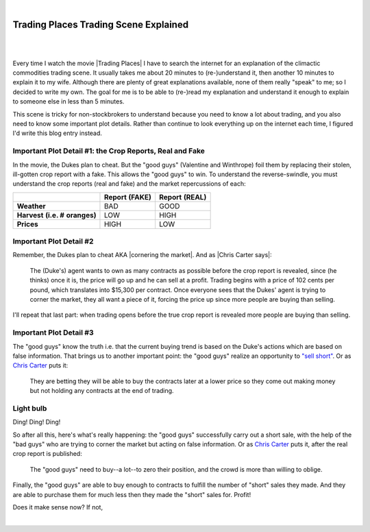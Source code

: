 |

Trading Places Trading Scene Explained
======================================

|

.. feed-entry::
   :date: 2013-02-23

|

Every time I watch the movie |Trading Places| I have to search the internet for an explanation of the climactic commodities trading scene. It usually takes me about 20 minutes to (re-)understand it, then another 10 minutes to explain it to my wife. Although there are plenty of great explanations available, none of them really "speak" to me; so I decided to write my own. The goal for me is to be able to (re-)read my explanation and understand it enough to explain to someone else in less than 5 minutes.

This scene is tricky for non-stockbrokers to understand because you need to know a lot about trading, and you also need to know some important plot details. Rather than continue to look everything up on the internet each time, I figured I'd write this blog entry instead.

Important Plot Detail #1: the Crop Reports, Real and Fake
---------------------------------------------------------

In the movie, the Dukes plan to cheat. But the "good guys" (Valentine and Winthrope) foil them by replacing their stolen, ill-gotten crop report with a fake. This allows the "good guys" to win. To understand the reverse-swindle, you must understand the crop reports (real and fake) and the market repercussions of each:

+-----------------+------------+------------+
|                 | **Report** | **Report** |
|                 | **(FAKE)** | **(REAL)** |
+-----------------+------------+------------+
| **Weather**     |  BAD       |  GOOD      |
+-----------------+------------+------------+
| **Harvest**     |  LOW       |  HIGH      |
| **(i.e. #**     |            |            |
| **oranges)**    |            |            |
+-----------------+------------+------------+
| **Prices**      |  HIGH      |  LOW       |
+-----------------+------------+------------+

Important Plot Detail #2
------------------------

Remember, the Dukes plan to cheat AKA |cornering the market|. And as |Chris Carter says|:

    The (Duke's) agent wants to own as many contracts as possible before the crop report is revealed, since (he thinks) once it is, the price will go up and he can sell at a profit. Trading begins with a price of 102 cents per pound, which translates into $15,300 per contract. Once everyone sees that the Dukes' agent is trying to corner the market, they all want a piece of it, forcing the price up since more people are buying than selling.

I'll repeat that last part: when trading opens before the true crop report is revealed more people are buying than selling.

Important Plot Detail #3
------------------------

The "good guys" know the truth i.e. that the current buying trend is based on the Duke's actions which are based on false information. That brings us to another important point: the "good guys" realize an opportunity to `"sell short" <http://en.wikipedia.org/wiki/Short_%28finance%29>`_. Or as `Chris Carter <http://www.dangerouslogic.com/trading_places.html>`_ puts it:

    They are betting they will be able to buy the contracts later at a lower price so they come out making money but not holding any contracts at the end of trading.

Light bulb
----------

Ding! Ding! Ding!

So after all this, here's what's really happening: the "good guys" successfully carry out a short sale, with the help of the "bad guys" who are trying to corner the market but acting on false information. Or as `Chris Carter <http://www.dangerouslogic.com/trading_places.html>`_ puts it, after the real crop report is published:

    The "good guys" need to buy--a lot--to zero their position, and the crowd is more than willing to oblige.

Finally, the "good guys" are able to buy enough to contracts to fulfill the number of "short" sales they made. And they are able to purchase them for much less then they made the "short" sales for. Profit!

Does it make sense now? If not,

.. raw:: html

   <a href="https://twitter.com/intent/tweet?screen_name=aclark4life&ref_src=twsrc%5Etfw" class="twitter-mention-button" data-show-count="false">Tweet to @aclark4life</a><script async src="https://platform.twitter.com/widgets.js" charset="utf-8"></script>

|
.. |Trading Places| raw:: html

   <a href="http://www.imdb.com/title/tt0086465" target="_blank">Trading Places</a>

.. `plenty <http://www.wisebread.com/explaining-the-climax-scene-of-trading-places>`_ `of <http://www.popmodal.com/video/1277/Trading-Places-Final-Exchange-Scene-amp-Explanation>`_ `great <http://www.dangerouslogic.com/trading_places.html>`_ `answers <http://justurbanism.com/2011/03/26/how_the_trading_places_final_scene_works/>`_ 

.. |Chris Carter says| raw:: html 

   <a href="http://www.dangerouslogic.com/trading_places.html" target="_blank">Chris Carter says</a>

.. |cornering the market| raw:: html

   <a href="http://en.wikipedia.org/wiki/Cornering_the_market" target="_blank">cornering the market</a>
